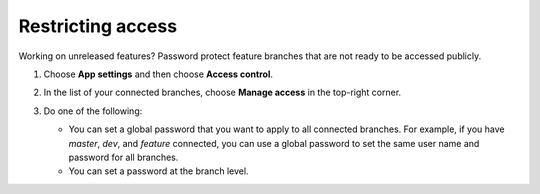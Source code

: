 
.. _access-control:

##################
Restricting access
##################

Working on unreleased features? Password protect feature branches that are not ready to be accessed publicly.

.. image:: images/password.gif


#. Choose **App settings** and then choose **Access control**. 

#. In the list of your connected branches, choose **Manage access** in the top-right corner.

   .. image:: images/accesscontrol1.png

#. Do one of the following:

   * You can set a global password that you want to apply to all connected branches. For example, if you have *master*, *dev*, and *feature* connected, you can use a global password to set the same user name and password for all branches. 

   * You can set a password at the branch level. 

   .. image:: images/accesscontrol2.png
